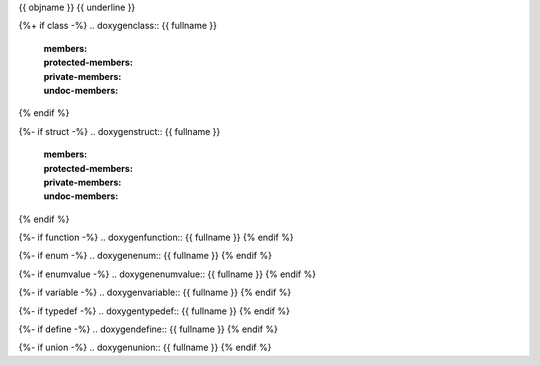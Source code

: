 {{ objname }}
{{ underline }}

{%+ if class -%}
.. doxygenclass:: {{ fullname }}
   :members:
   :protected-members:
   :private-members:
   :undoc-members:
{% endif %}

{%- if struct -%}
.. doxygenstruct:: {{ fullname }}
   :members:
   :protected-members:
   :private-members:
   :undoc-members:
{% endif %}

{%- if function -%}
.. doxygenfunction:: {{ fullname }}
{% endif %}

{%- if enum -%}
.. doxygenenum:: {{ fullname }}
{% endif %}

{%- if enumvalue -%}
.. doxygenenumvalue:: {{ fullname }}
{% endif %}

{%- if variable -%}
.. doxygenvariable:: {{ fullname }}
{% endif %}

{%- if typedef -%}
.. doxygentypedef:: {{ fullname }}
{% endif %}

{%- if define -%}
.. doxygendefine:: {{ fullname }}
{% endif %}

{%- if union -%}
.. doxygenunion:: {{ fullname }}
{% endif %}